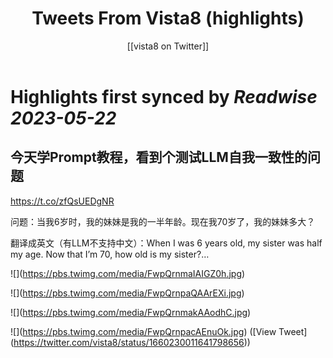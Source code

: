 :PROPERTIES:
:title: Tweets From Vista8 (highlights)
:author: [[vista8 on Twitter]]
:full-title: "Tweets From Vista8"
:category: [[tweets]]
:url: https://twitter.com/vista8
:END:

* Highlights first synced by [[Readwise]] [[2023-05-22]]
** 今天学Prompt教程，看到个测试LLM自我一致性的问题
https://t.co/zfQsUEDgNR

问题：当我6岁时，我的妹妹是我的一半年龄。现在我70岁了，我的妹妹多大？

翻译成英文（有LLM不支持中文）：When I was 6 years old, my sister was half my age. Now that I’m 70, how old is my sister?… 

![](https://pbs.twimg.com/media/FwpQrnmaIAIGZ0h.jpg) 

![](https://pbs.twimg.com/media/FwpQrnpaQAArEXi.jpg) 

![](https://pbs.twimg.com/media/FwpQrnmakAAodhC.jpg) 

![](https://pbs.twimg.com/media/FwpQrnpacAEnuOk.jpg) ([View Tweet](https://twitter.com/vista8/status/1660230011641798656))